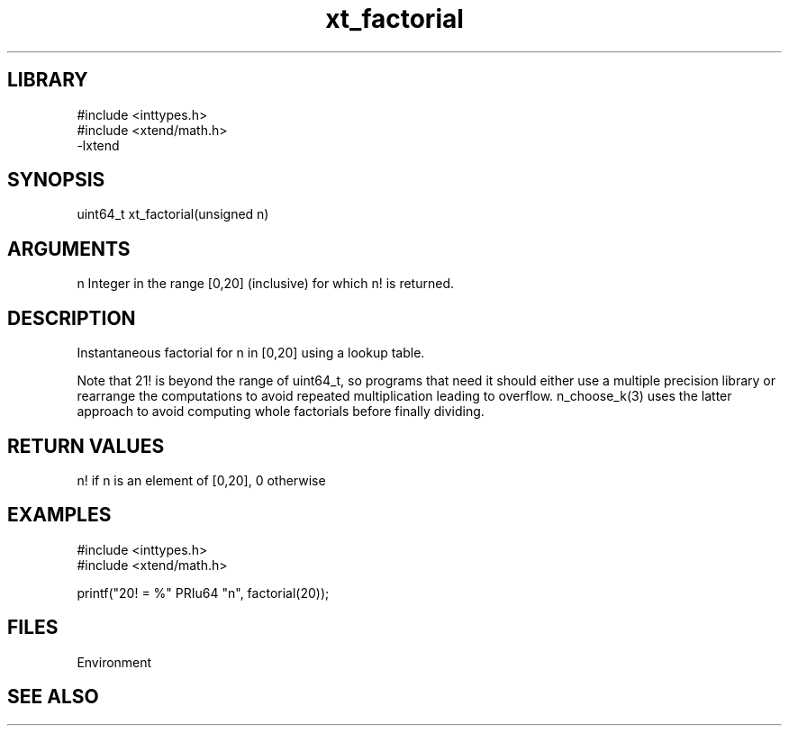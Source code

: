 \" Generated by c2man from xt_factorial.c
.TH xt_factorial 3

.SH LIBRARY
\" Indicate #includes, library name, -L and -l flags
.nf
.na
#include <inttypes.h>
#include <xtend/math.h>
-lxtend
.ad
.fi

\" Convention:
\" Underline anything that is typed verbatim - commands, etc.
.SH SYNOPSIS
.PP
.nf
.na
uint64_t    xt_factorial(unsigned n)
.ad
.fi

.SH ARGUMENTS
.nf
.na
n   Integer in the range [0,20] (inclusive) for which n! is returned.
.ad
.fi

.SH DESCRIPTION

Instantaneous factorial for n in [0,20] using a lookup table.

Note that 21! is beyond the range of uint64_t, so programs that
need it should either use a multiple precision library or rearrange
the computations to avoid repeated multiplication leading to overflow.
n_choose_k(3) uses the latter approach to avoid computing whole
factorials before finally dividing.

.SH RETURN VALUES

n! if n is an element of [0,20], 0 otherwise

.SH EXAMPLES
.nf
.na

#include <inttypes.h>
#include <xtend/math.h>

printf("20! = %" PRIu64 "n", factorial(20));
.ad
.fi

.SH FILES


Environment

.SH SEE ALSO


